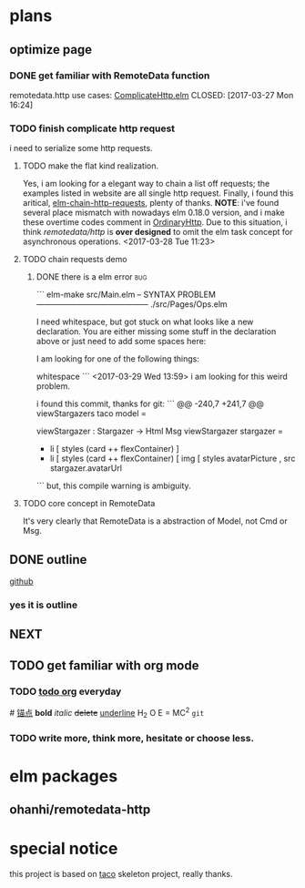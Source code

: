 * plans
** optimize page
   SCHEDULED: <2017-03-31 Fri>

*** DONE get familiar with RemoteData function
remotedata.http use cases: [[../src/Try/ComplicateHttp.elm][ComplicateHttp.elm]]
CLOSED: [2017-03-27 Mon 16:24]

*** TODO finish complicate http request
i need to serialize some http requests.

**** TODO make the flat kind realization. 
SCHEDULED: <2017-03-28 Tue>
Yes, i am looking for a elegant way to chain a list off
requests; the examples listed in website are all single
http request.
Finally, i found this aritical, [[https://spin.atomicobject.com/2016/10/11/elm-chain-http-requests/][elm-chain-http-requests]],
plenty of thanks.
  *NOTE*: i've found several place mismatch with nowadays
elm 0.18.0 version, and i make these overtime codes comment
in [[../src/Try/OrdinaryHttp.elm][OrdinaryHttp]].
Due to this situation, i think /remotedata/http/ is *over designed* 
to omit the elm task concept for asynchronous operations.
<2017-03-28 Tue 11:23>

**** TODO chain requests demo 
     
***** DONE there is a elm error                                         :bug:
      CLOSED: [2017-03-29 Wed 14:02]
     ``` elm-make src/Main.elm
-- SYNTAX PROBLEM ------------------------------------------ ./src/Pages/Ops.elm

I need whitespace, but got stuck on what looks like a new declaration. You are
either missing some stuff in the declaration above or just need to add some
spaces here:


I am looking for one of the following things:

    whitespace
```
<2017-03-29 Wed 13:59>
i am looking for this weird problem.

i found this commit, thanks for git:
``` @@ -240,7 +241,7 @@ viewStargazers taco model =
  
  viewStargazer : Stargazer -> Html Msg
  viewStargazer stargazer =
 -    li [ styles (card ++ flexContainer) ]
 +    li [ styles (card ++ flexContainer) 
          [ img
              [ styles avatarPicture
              , src stargazer.avatarUrl
``` 
but, this compile warning is ambiguity.
**** TODO core concept in RemoteData
It's very clearly that RemoteData is a abstraction of
Model, not Cmd or Msg.

** DONE outline
   CLOSED: [2017-03-27 Mon 10:03]
   [[https://github.com/Numberartificial/cibops][github]]
*** yes it is outline
** NEXT 
** TODO get familiar with org mode
*** TODO [[./orgman.org][todo org]] everyday
#<<anchor>>
[[anchor][锚点]]
*bold*
/italic/
+delete+
_underline_
H_2 O
E = MC^2
=git=
*** TODO write more, think more, hesitate or choose less. 

* elm packages
** ohanhi/remotedata-http
* special notice
this project is based on [[https://github.com/ohanhi/elm-taco][taco]] skeleton project, really thanks.
